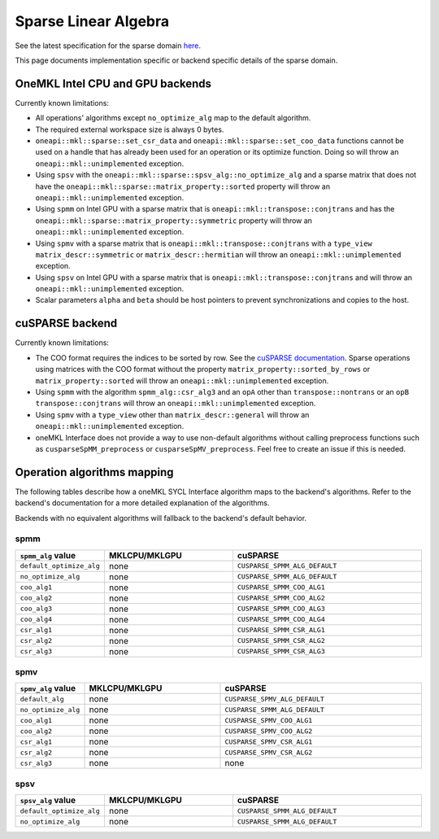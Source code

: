 .. _onemkl_sparse_linear_algebra:

Sparse Linear Algebra
=====================

See the latest specification for the sparse domain `here
<https://oneapi-spec.uxlfoundation.org/specifications/oneapi/latest/elements/onemkl/source/domains/spblas/spblas>`_.

This page documents implementation specific or backend specific details of the
sparse domain.

OneMKL Intel CPU and GPU backends
---------------------------------

Currently known limitations:

- All operations' algorithms except ``no_optimize_alg`` map to the default
  algorithm.
- The required external workspace size is always 0 bytes.
- ``oneapi::mkl::sparse::set_csr_data`` and
  ``oneapi::mkl::sparse::set_coo_data`` functions cannot be used on a handle
  that has already been used for an operation or its optimize function. Doing so
  will throw an ``oneapi::mkl::unimplemented`` exception.
- Using ``spsv`` with the ``oneapi::mkl::sparse::spsv_alg::no_optimize_alg`` and
  a sparse matrix that does not have the
  ``oneapi::mkl::sparse::matrix_property::sorted`` property will throw an
  ``oneapi::mkl::unimplemented`` exception.
- Using ``spmm`` on Intel GPU with a sparse matrix that is
  ``oneapi::mkl::transpose::conjtrans`` and has the
  ``oneapi::mkl::sparse::matrix_property::symmetric`` property will throw an
  ``oneapi::mkl::unimplemented`` exception.
- Using ``spmv`` with a sparse matrix that is
  ``oneapi::mkl::transpose::conjtrans`` with a ``type_view``
  ``matrix_descr::symmetric`` or ``matrix_descr::hermitian`` will throw an
  ``oneapi::mkl::unimplemented`` exception.
- Using ``spsv`` on Intel GPU with a sparse matrix that is
  ``oneapi::mkl::transpose::conjtrans`` and will throw an
  ``oneapi::mkl::unimplemented`` exception.
- Scalar parameters ``alpha`` and ``beta`` should be host pointers to prevent
  synchronizations and copies to the host.


cuSPARSE backend
----------------

Currently known limitations:

- The COO format requires the indices to be sorted by row. See the `cuSPARSE
  documentation
  <https://docs.nvidia.com/cuda/cusparse/index.html#coordinate-coo>`_. Sparse
  operations using matrices with the COO format without the property
  ``matrix_property::sorted_by_rows`` or ``matrix_property::sorted`` will throw
  an ``oneapi::mkl::unimplemented`` exception.
- Using ``spmm`` with the algorithm ``spmm_alg::csr_alg3`` and an ``opA`` other
  than ``transpose::nontrans`` or an ``opB`` ``transpose::conjtrans`` will throw
  an ``oneapi::mkl::unimplemented`` exception.
- Using ``spmv`` with a ``type_view`` other than ``matrix_descr::general`` will
  throw an ``oneapi::mkl::unimplemented`` exception.
- oneMKL Interface does not provide a way to use non-default algorithms without
  calling preprocess functions such as ``cusparseSpMM_preprocess`` or
  ``cusparseSpMV_preprocess``. Feel free to create an issue if this is needed.


Operation algorithms mapping
----------------------------

The following tables describe how a oneMKL SYCL Interface algorithm maps to the
backend's algorithms. Refer to the backend's documentation for a more detailed
explanation of the algorithms.

Backends with no equivalent algorithms will fallback to the backend's default
behavior.


spmm
^^^^

.. list-table::
   :header-rows: 1
   :widths: 10 30 45

   * - ``spmm_alg`` value
     - MKLCPU/MKLGPU
     - cuSPARSE
   * - ``default_optimize_alg``
     - none
     - ``CUSPARSE_SPMM_ALG_DEFAULT``
   * - ``no_optimize_alg``
     - none
     - ``CUSPARSE_SPMM_ALG_DEFAULT``
   * - ``coo_alg1``
     - none
     - ``CUSPARSE_SPMM_COO_ALG1``
   * - ``coo_alg2``
     - none
     - ``CUSPARSE_SPMM_COO_ALG2``
   * - ``coo_alg3``
     - none
     - ``CUSPARSE_SPMM_COO_ALG3``
   * - ``coo_alg4``
     - none
     - ``CUSPARSE_SPMM_COO_ALG4``
   * - ``csr_alg1``
     - none
     - ``CUSPARSE_SPMM_CSR_ALG1``
   * - ``csr_alg2``
     - none
     - ``CUSPARSE_SPMM_CSR_ALG2``
   * - ``csr_alg3``
     - none
     - ``CUSPARSE_SPMM_CSR_ALG3``


spmv
^^^^

.. list-table::
   :header-rows: 1
   :widths: 10 30 45

   * - ``spmv_alg`` value
     - MKLCPU/MKLGPU
     - cuSPARSE
   * - ``default_alg``
     - none
     - ``CUSPARSE_SPMV_ALG_DEFAULT``
   * - ``no_optimize_alg``
     - none
     - ``CUSPARSE_SPMM_ALG_DEFAULT``
   * - ``coo_alg1``
     - none
     - ``CUSPARSE_SPMV_COO_ALG1``
   * - ``coo_alg2``
     - none
     - ``CUSPARSE_SPMV_COO_ALG2``
   * - ``csr_alg1``
     - none
     - ``CUSPARSE_SPMV_CSR_ALG1``
   * - ``csr_alg2``
     - none
     - ``CUSPARSE_SPMV_CSR_ALG2``
   * - ``csr_alg3``
     - none
     - none


spsv
^^^^

.. list-table::
   :header-rows: 1
   :widths: 10 30 45

   * - ``spsv_alg`` value
     - MKLCPU/MKLGPU
     - cuSPARSE
   * - ``default_optimize_alg``
     - none
     - ``CUSPARSE_SPMM_ALG_DEFAULT``
   * - ``no_optimize_alg``
     - none
     - ``CUSPARSE_SPMM_ALG_DEFAULT``
